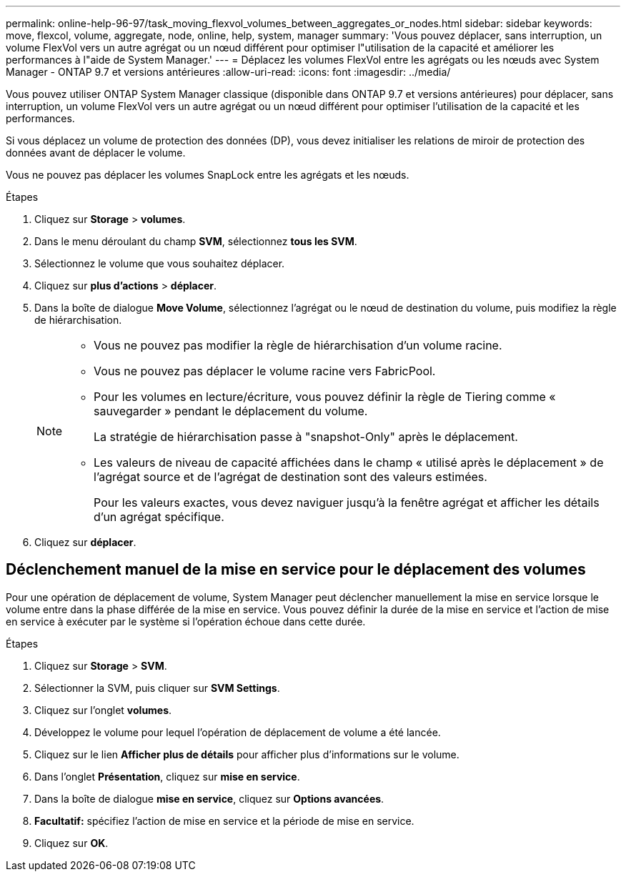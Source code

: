 ---
permalink: online-help-96-97/task_moving_flexvol_volumes_between_aggregates_or_nodes.html 
sidebar: sidebar 
keywords: move, flexcol, volume, aggregate, node, online, help, system, manager 
summary: 'Vous pouvez déplacer, sans interruption, un volume FlexVol vers un autre agrégat ou un nœud différent pour optimiser l"utilisation de la capacité et améliorer les performances à l"aide de System Manager.' 
---
= Déplacez les volumes FlexVol entre les agrégats ou les nœuds avec System Manager - ONTAP 9.7 et versions antérieures
:allow-uri-read: 
:icons: font
:imagesdir: ../media/


[role="lead"]
Vous pouvez utiliser ONTAP System Manager classique (disponible dans ONTAP 9.7 et versions antérieures) pour déplacer, sans interruption, un volume FlexVol vers un autre agrégat ou un nœud différent pour optimiser l'utilisation de la capacité et les performances.

Si vous déplacez un volume de protection des données (DP), vous devez initialiser les relations de miroir de protection des données avant de déplacer le volume.

Vous ne pouvez pas déplacer les volumes SnapLock entre les agrégats et les nœuds.

.Étapes
. Cliquez sur *Storage* > *volumes*.
. Dans le menu déroulant du champ *SVM*, sélectionnez *tous les SVM*.
. Sélectionnez le volume que vous souhaitez déplacer.
. Cliquez sur *plus d'actions* > *déplacer*.
. Dans la boîte de dialogue *Move Volume*, sélectionnez l'agrégat ou le nœud de destination du volume, puis modifiez la règle de hiérarchisation.
+
[NOTE]
====
** Vous ne pouvez pas modifier la règle de hiérarchisation d'un volume racine.
** Vous ne pouvez pas déplacer le volume racine vers FabricPool.
** Pour les volumes en lecture/écriture, vous pouvez définir la règle de Tiering comme « sauvegarder » pendant le déplacement du volume.
+
La stratégie de hiérarchisation passe à "snapshot-Only" après le déplacement.

** Les valeurs de niveau de capacité affichées dans le champ « utilisé après le déplacement » de l'agrégat source et de l'agrégat de destination sont des valeurs estimées.
+
Pour les valeurs exactes, vous devez naviguer jusqu'à la fenêtre agrégat et afficher les détails d'un agrégat spécifique.



====
. Cliquez sur *déplacer*.




== Déclenchement manuel de la mise en service pour le déplacement des volumes

Pour une opération de déplacement de volume, System Manager peut déclencher manuellement la mise en service lorsque le volume entre dans la phase différée de la mise en service. Vous pouvez définir la durée de la mise en service et l'action de mise en service à exécuter par le système si l'opération échoue dans cette durée.

.Étapes
. Cliquez sur *Storage* > *SVM*.
. Sélectionner la SVM, puis cliquer sur *SVM Settings*.
. Cliquez sur l'onglet *volumes*.
. Développez le volume pour lequel l'opération de déplacement de volume a été lancée.
. Cliquez sur le lien *Afficher plus de détails* pour afficher plus d'informations sur le volume.
. Dans l'onglet *Présentation*, cliquez sur *mise en service*.
. Dans la boîte de dialogue *mise en service*, cliquez sur *Options avancées*.
. *Facultatif:* spécifiez l'action de mise en service et la période de mise en service.
. Cliquez sur *OK*.

